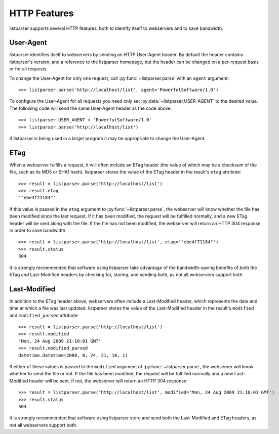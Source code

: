 HTTP Features
=============

listparser supports several HTTP features, both to identify itself to webservers and to save bandwidth.


User-Agent
----------

listparser identifies itself to webservers by sending an HTTP User-Agent header. By default the header contains listparser's version, and a reference to the listparser homepage, but the header can be changed on a per-request basis or for all requests.

To change the User-Agent for only one request, call :py:func:`~listparser.parse` with an ``agent`` argument::

    >>> listparser.parse('http://localhost/list', agent='PowerfulSoftware/1.0')

To configure the User-Agent for all requests you need only set :py:data:`~listparser.USER_AGENT` to the desired value. The following code will send the same User-Agent header as the code above::

    >>> listparser.USER_AGENT = 'PowerfulSoftware/1.0'
    >>> listparser.parse('http://localhost/list')

If listparser is being used in a larger program it may be appropriate to change the User-Agent.

..  seealso:: :py:data:`~listparser.USER_AGENT`, `User agent at Wikipedia <http://en.wikipedia.org/wiki/User_agent>`_


ETag
----

When a webserver fulfills a request, it will often include an ETag header (the value of which may be a checksum of the file, such as its MD5 or SHA1 hash). listparser stores the value of the ETag header in the result's ``etag`` attribute::

    >>> result = listparser.parse('http://localhost/list')
    >>> result.etag
    '"ebe4f71184"'

If this value is passed in the ``etag`` argument to :py:func:`~listparser.parse`, the webserver will know whether the file has been modified since the last request. If it has been modified, the request will be fulfilled normally, and a new ETag header will be sent along with the file. If the file has not been modified, the webserver will return an HTTP 304 response in order to save bandwidth::

    >>> result = listparser.parse('http://localhost/list', etag='"ebe4f71184"')
    >>> result.status
    304

It is strongly recommended that software using listparser take advantage of the bandwidth-saving benefits of both the ETag and Last-Modified headers by checking for, storing, and sending both, as not all webservers support both.

..  seealso:: `HTTP Etag at Wikipedia <http://en.wikipedia.org/wiki/HTTP_ETag>`_


Last-Modified
-------------

In addition to the ETag header above, webservers often include a Last-Modified header, which represents the date and time at which a file was last updated. listparser stores the value of the Last-Modified header in the result's ``modified`` and ``modified_parsed`` attribute::

    >>> result = listparser.parse('http://localhost/list')
    >>> result.modified
    'Mon, 24 Aug 2009 21:10:01 GMT'
    >>> result.modified_parsed
    datetime.datetime(2009, 8, 24, 21, 10, 1)

If either of these values is passed to the ``modified`` argument of :py:func:`~listparser.parse`, the webserver will know whether to send the file or not. If the file has been modified, the request will be fulfilled normally and a new Last-Modified header will be sent. If not, the webserver will return an HTTP 304 response::

    >>> result = listparser.parse('http://localhost/list', modified='Mon, 24 Aug 2009 21:10:01 GMT')
    >>> result.status
    304

It is strongly recommended that software using listparser store and send both the Last-Modified and ETag headers, as not all webservers support both.
